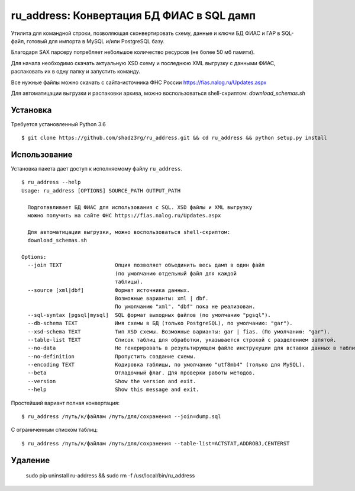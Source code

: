 ru_address: Конвертация БД ФИАС в SQL дамп
==========================================

Утилита для командной строки, позволяющая сконвертировать схему, данные и ключи БД ФИАС и ГАР
в SQL-файл, готовый для импорта в MySQL и/или PostgreSQL базу.

Благодаря SAX парсеру потребляет небольшое количество ресурсов (не более 50 мб памяти).

Для начала необходимо скачать актуальную XSD схему и последнюю XML выгрузку с данными ФИАС, 
распаковать их в одну папку и запустить команду. 

Все нужные файлы можно скачать с сайта-источника ФНС России https://fias.nalog.ru/Updates.aspx

Для автоматицации выгрузки и распаковки архива, можно воспользоваться shell-скриптом: 
`download_schemas.sh`


Установка
---------
Требуется установленный Python 3.6
::

    $ git clone https://github.com/shadz3rg/ru_address.git && cd ru_address && python setup.py install

Использование
-------------

Установка пакета дает доступ к исполняемому файлу ``ru_address``.

::

    $ ru_address --help
    Usage: ru_address [OPTIONS] SOURCE_PATH OUTPUT_PATH

      Подготавливает БД ФИАС для использования с SQL. XSD файлы и XML выгрузку
      можно получить на сайте ФНС https://fias.nalog.ru/Updates.aspx

      Для автоматицации выгрузки, можно воспользоваться shell-скриптом:
      download_schemas.sh

    Options:
      --join TEXT                 Опция позволяет объединить весь дамп в один файл
                                  (по умолчанию отдельный файл для каждой
                                  таблицы).
      --source [xml|dbf]          Формат источника данных. 
                                  Возможные варианты: xml | dbf.                              
                                  По умолчанию "xml". "dbf" пока не реализован.
      --sql-syntax [pgsql|mysql]  SQL формат выходных файлов (по умолчанию "pgsql").
      --db-schema TEXT            Имя схемы в БД (только PostgreSQL), по умолчанию: "gar").
      --xsd-schema TEXT           Тип XSD схемы. Возможные варианты: gar | fias. (По умолчанию: "gar").
      --table-list TEXT           Список таблиц для обработки, указывается строкой с разделением запятой.
      --no-data                   Не генерировать в результирующем файле инструкуции для вставки данных в таблицы.
      --no-definition             Пропустить создание схемы.                              
      --encoding TEXT             Кодировка таблицы, по умолчанию "utf8mb4" (только для MySQL).
      --beta                      Отладочный флаг. Для проверки работы методов.
      --version                   Show the version and exit.
      --help                      Show this message and exit.

Простейший вариант полная конвертация:

::

  $ ru_address /путь/к/файлам /путь/для/сохранения --join=dump.sql

С ограниченным списком таблиц:

::

  $ ru_address /путь/к/файлам /путь/для/сохранения --table-list=ACTSTAT,ADDROBJ,CENTERST


Удаление
--------

  sudo pip uninstall ru-address && sudo rm -f /usr/local/bin/ru_address
